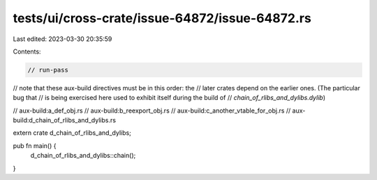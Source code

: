 tests/ui/cross-crate/issue-64872/issue-64872.rs
===============================================

Last edited: 2023-03-30 20:35:59

Contents:

.. code-block:: rs

    // run-pass

// note that these aux-build directives must be in this order: the
// later crates depend on the earlier ones. (The particular bug that
// is being exercised here used to exhibit itself during the build of
// `chain_of_rlibs_and_dylibs.dylib`)

// aux-build:a_def_obj.rs
// aux-build:b_reexport_obj.rs
// aux-build:c_another_vtable_for_obj.rs
// aux-build:d_chain_of_rlibs_and_dylibs.rs

extern crate d_chain_of_rlibs_and_dylibs;

pub fn main() {
    d_chain_of_rlibs_and_dylibs::chain();
}


